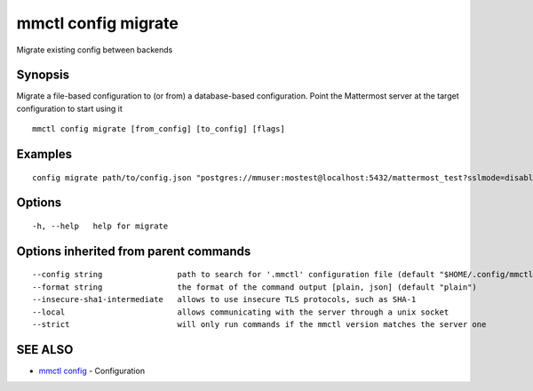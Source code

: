.. _mmctl_config_migrate:

mmctl config migrate
--------------------

Migrate existing config between backends

Synopsis
~~~~~~~~


Migrate a file-based configuration to (or from) a database-based configuration. Point the Mattermost server at the target configuration to start using it

::

  mmctl config migrate [from_config] [to_config] [flags]

Examples
~~~~~~~~

::

  config migrate path/to/config.json "postgres://mmuser:mostest@localhost:5432/mattermost_test?sslmode=disable&connect_timeout=10"

Options
~~~~~~~

::

  -h, --help   help for migrate

Options inherited from parent commands
~~~~~~~~~~~~~~~~~~~~~~~~~~~~~~~~~~~~~~

::

      --config string                path to search for '.mmctl' configuration file (default "$HOME/.config/mmctl")
      --format string                the format of the command output [plain, json] (default "plain")
      --insecure-sha1-intermediate   allows to use insecure TLS protocols, such as SHA-1
      --local                        allows communicating with the server through a unix socket
      --strict                       will only run commands if the mmctl version matches the server one

SEE ALSO
~~~~~~~~

* `mmctl config <mmctl_config.rst>`_ 	 - Configuration

